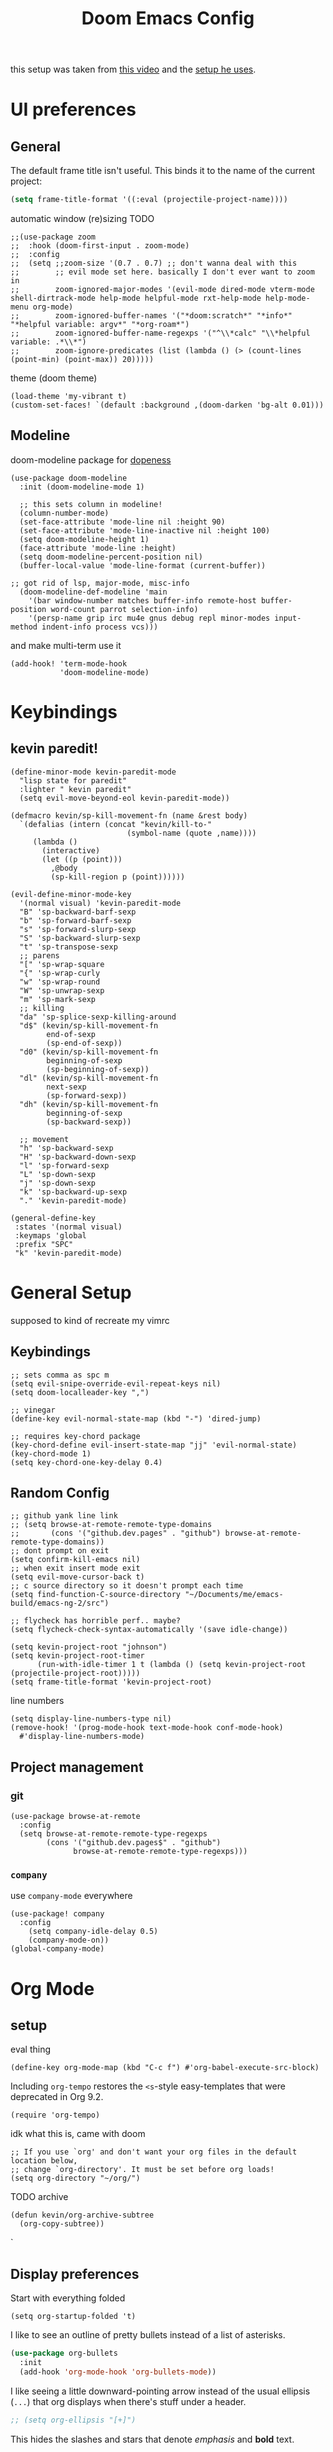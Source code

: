 #+TITLE: Doom Emacs Config

this setup was taken from [[https://www.youtube.com/watch?v=SzA2YODtgK4&ab_channel=thoughtbot][this video]] and the [[https://github.com/hrs/dotfiles/blob/main/emacs/dot-emacs.d/configuration.org][setup he uses]].

* UI preferences
** General
The default frame title isn't useful. This binds it to the name of the current
project:

#+begin_src emacs-lisp
  (setq frame-title-format '((:eval (projectile-project-name))))
#+end_src

automatic window (re)sizing
TODO

#+begin_src elisp
;;(use-package zoom
;;  :hook (doom-first-input . zoom-mode)
;;  :config
;;  (setq ;;zoom-size '(0.7 . 0.7) ;; don't wanna deal with this
;;        ;; evil mode set here. basically I don't ever want to zoom in
;;        zoom-ignored-major-modes '(evil-mode dired-mode vterm-mode shell-dirtrack-mode help-mode helpful-mode rxt-help-mode help-mode-menu org-mode)
;;        zoom-ignored-buffer-names '("*doom:scratch*" "*info*" "*helpful variable: argv*" "*org-roam*")
;;        zoom-ignored-buffer-name-regexps '("^\\*calc" "\\*helpful variable: .*\\*")
;;        zoom-ignore-predicates (list (lambda () (> (count-lines (point-min) (point-max)) 20)))))
#+end_src

theme (doom theme)

#+begin_src elisp
(load-theme 'my-vibrant t)
(custom-set-faces! `(default :background ,(doom-darken 'bg-alt 0.01)))
#+end_src
** Modeline

doom-modeline package for [[https://github.com/seagle0128/doom-modeline][dopeness]]
#+begin_src elisp
(use-package doom-modeline
  :init (doom-modeline-mode 1)

  ;; this sets column in modeline!
  (column-number-mode)
  (set-face-attribute 'mode-line nil :height 90)
  (set-face-attribute 'mode-line-inactive nil :height 100)
  (setq doom-modeline-height 1)
  (face-attribute 'mode-line :height)
  (setq doom-modeline-percent-position nil)
  (buffer-local-value 'mode-line-format (current-buffer))

;; got rid of lsp, major-mode, misc-info
  (doom-modeline-def-modeline 'main
    '(bar window-number matches buffer-info remote-host buffer-position word-count parrot selection-info)
    '(persp-name grip irc mu4e gnus debug repl minor-modes input-method indent-info process vcs)))
#+end_src


and make multi-term use it

#+begin_src elisp
(add-hook! 'term-mode-hook
           'doom-modeline-mode)
#+end_src
* Keybindings
** kevin paredit!

#+begin_src elisp
(define-minor-mode kevin-paredit-mode
  "lisp state for paredit"
  :lighter " kevin paredit"
  (setq evil-move-beyond-eol kevin-paredit-mode))

(defmacro kevin/sp-kill-movement-fn (name &rest body)
  `(defalias (intern (concat "kevin/kill-to-"
                          (symbol-name (quote ,name))))
     (lambda ()
       (interactive)
       (let ((p (point)))
         ,@body
         (sp-kill-region p (point))))))

(evil-define-minor-mode-key
  '(normal visual) 'kevin-paredit-mode
  "B" 'sp-backward-barf-sexp
  "b" 'sp-forward-barf-sexp
  "s" 'sp-forward-slurp-sexp
  "S" 'sp-backward-slurp-sexp
  "t" 'sp-transpose-sexp
  ;; parens
  "[" 'sp-wrap-square
  "{" 'sp-wrap-curly
  "w" 'sp-wrap-round
  "W" 'sp-unwrap-sexp
  "m" 'sp-mark-sexp
  ;; killing
  "da" 'sp-splice-sexp-killing-around
  "d$" (kevin/sp-kill-movement-fn
        end-of-sexp
        (sp-end-of-sexp))
  "d0" (kevin/sp-kill-movement-fn
        beginning-of-sexp
        (sp-beginning-of-sexp))
  "dl" (kevin/sp-kill-movement-fn
        next-sexp
        (sp-forward-sexp))
  "dh" (kevin/sp-kill-movement-fn
        beginning-of-sexp
        (sp-backward-sexp))

  ;; movement
  "h" 'sp-backward-sexp
  "H" 'sp-backward-down-sexp
  "l" 'sp-forward-sexp
  "L" 'sp-down-sexp
  "j" 'sp-down-sexp
  "k" 'sp-backward-up-sexp
  "." 'kevin-paredit-mode)

(general-define-key
 :states '(normal visual)
 :keymaps 'global
 :prefix "SPC"
 "k" 'kevin-paredit-mode)
#+end_src

#+RESULTS:

* General Setup
supposed to kind of recreate my vimrc
** Keybindings
#+begin_src elisp
;; sets comma as spc m
(setq evil-snipe-override-evil-repeat-keys nil)
(setq doom-localleader-key ",")

;; vinegar
(define-key evil-normal-state-map (kbd "-") 'dired-jump)

;; requires key-chord package
(key-chord-define evil-insert-state-map "jj" 'evil-normal-state)
(key-chord-mode 1)
(setq key-chord-one-key-delay 0.4)
#+end_src
** Random Config
#+begin_src elisp
;; github yank line link
;; (setq browse-at-remote-remote-type-domains
;;       (cons '("github.dev.pages" . "github") browse-at-remote-remote-type-domains))
;; dont prompt on exit
(setq confirm-kill-emacs nil)
;; when exit insert mode exit
(setq evil-move-cursor-back t)
;; c source directory so it doesn't prompt each time
(setq find-function-C-source-directory "~/Documents/me/emacs-build/emacs-ng-2/src")

;; flycheck has horrible perf.. maybe?
(setq flycheck-check-syntax-automatically '(save idle-change))

(setq kevin-project-root "johnson")
(setq kevin-project-root-timer
      (run-with-idle-timer 1 t (lambda () (setq kevin-project-root (projectile-project-root)))))
(setq frame-title-format 'kevin-project-root)
#+end_src

#+RESULTS:
| :eval | (projectile-project-root) |

line numbers

#+begin_src elisp
(setq display-line-numbers-type nil)
(remove-hook! '(prog-mode-hook text-mode-hook conf-mode-hook)
  #'display-line-numbers-mode)
#+end_src
** Project management
*** git
#+begin_src elisp
(use-package browse-at-remote
  :config
  (setq browse-at-remote-remote-type-regexps
        (cons '("github.dev.pages$" . "github")
              browse-at-remote-remote-type-regexps)))
#+end_src

*** =company=
use =company-mode= everywhere

#+begin_src elisp
(use-package! company
  :config
    (setq company-idle-delay 0.5)
    (company-mode-on))
(global-company-mode)
#+end_src
* Org Mode
** setup

eval thing

#+begin_src elisp
(define-key org-mode-map (kbd "C-c f") #'org-babel-execute-src-block)
#+end_src

Including =org-tempo= restores the =<s=-style easy-templates that were
deprecated in Org 9.2.

#+begin_src elisp
(require 'org-tempo)
#+end_src

idk what this is, came with doom

#+begin_src elisp
;; If you use `org' and don't want your org files in the default location below,
;; change `org-directory'. It must be set before org loads!
(setq org-directory "~/org/")
#+end_src

TODO archive

#+begin_src elisp
(defun kevin/org-archive-subtree
  (org-copy-subtree))
#+end_src`
** Display preferences

Start with everything folded

#+begin_src elisp
(setq org-startup-folded 't)
#+end_src

#+RESULTS:

I like to see an outline of pretty bullets instead of a list of asterisks.

#+begin_src emacs-lisp
(use-package org-bullets
  :init
  (add-hook 'org-mode-hook 'org-bullets-mode))
#+end_src

I like seeing a little downward-pointing arrow instead of the usual ellipsis
(=...=) that org displays when there's stuff under a header.

#+begin_src emacs-lisp
  ;; (setq org-ellipsis "[+]")
#+end_src

This hides the slashes and stars that denote /emphasis/ and *bold* text.

#+begin_src emacs-lisp
  (setq org-hide-emphasis-markers t)
#+end_src

Use syntax highlighting in source blocks while editing.

#+begin_src emacs-lisp
  (setq org-src-fontify-natively t)
#+end_src

Make TAB act as if it were issued in a buffer of the language's major mode.

#+begin_src emacs-lisp
  (setq org-src-tab-acts-natively t)
#+end_src

** org-roam
#+begin_src elisp
(setq org-roam-v2-ack t)
(use-package org-roam
  :hook
  ;; this builds the cache
  (after-init . org-roam-mode)
  (after-init . org-roam-db-autosync-mode)
  :custom
  (org-roam-directory "~/Documents/notes/org-roam")
  :bind (:map org-roam-mode-map ;; this isn't a thing now
         (("C-c n l" . org-roam)
          ("C-c n g" . org-roam-graph))
         :map org-mode-map
         (("C-c n i" . org-roam-insert)
          ("C-c n I" . org-roam-insert-immediate)
          ("C-c n c" . org-id-get-create)
          ("C-c n f" . org-roam-node-find)))
  :config
  (setq org-roam-dailies-directory "daily/")
  )
#+end_src

* Language-Specific
** Lisp

goto for elisp

#+begin_src elisp
(map! :mode emacs-lisp-mode
      :localleader
      "gg" #'elisp-slime-nav-find-elisp-thing-at-point
      "gb" #'pop-tag-mark)
#+end_src
** Clojure

nice keybindings

#+begin_src elisp
(map! :mode clojure-mode
      :localleader
      "e." (lambda (&optional output-to-current-buffer)
             (interactive "P")
             (save-excursion
               (goto-char (- (cadr (cider-list-at-point 'bounds)) 1))
               (cider-eval-last-sexp output-to-current-buffer)))
      "ef" #'cider-eval-defun-at-point
      "e;" (lambda (&rest output-to-current-buffer)
             (interactive "P")
             (save-excursion
               (goto-char (- (cadr (cider-list-at-point 'bounds)) 0))
               (cider-pprint-form-to-comment 'cider-last-sexp nil)))
      "et" (lambda (&optional output-to-current-buffer)
             (interactive "P")
             (cider-interactive-eval (concat "(clojure.test/test-vars [\n"
                                             (cider-defun-at-point)
                                             "])")
                                     nil
                                     (cider-defun-at-point 'bounds)
                                     (cider--nrepl-pr-request-map)))
      "en" #'cider-eval-ns-form)
#+end_src

#+RESULTS:

package setup

for code alignment, look at [[https://github.com/clojure-emacs/clojure-mode#indentation-of-macro-forms][clojure mode docs]] and at [[https://docs.cider.mx/cider/indent_spec.html][cider docs]]

#+begin_src elisp
(use-package lsp-mode
  :hook ((clojure-mode . lsp)
         (clojurec-mode . lsp)
         (clojurescript-mode . lsp)
         (lsp-mode . lsp-enable-which-key-integration))
  :commands lsp
  :config
  ;; add paths to your local installation of project mgmt tools, like lein

  ;; disable modeline diagnostics
  ;; this takes a long time on a screen rerender. Plus I never use
  (setq lsp-modeline-diagnostics-enable nil)
  ;;(setq lsp-keymap-prefix "C-l")
  (setq gc-cons-threshold (* 100 1024 1024)
        read-prcess-output-max (* 1024 1024))

  ;; from https://www.youtube.com/watch?v=grL3DQyvneI&ab_channel=LondonClojurians
  (setq cider-eldoc-display-for-symbol-at-point nil ;; disable cider eldoc
        cider-repl-display-help-banner nil      ;; disable help banner
        ;; no header see https://emacs-lsp.github.io/lsp-mode/tutorials/how-to-turn-off/
        lsp-headerline-breadcrumb-enable nil)

  ;; necessary for showing references without relative path
  (setq ivy-xref-use-file-path t)
  (setq xref-file-name-display 'project-relative)

  (dolist (m '(clojure-mode
               clojurec-mode
               clojurescript-mode
               clojurex-mode))
     (add-to-list 'lsp-language-id-configuration `(,m . "clojure"))))
#+end_src



#+begin_src elisp
(add-hook! clojure-mode
  (aggressive-indent-mode)
  (hs-minor-mode)
  ;; cider mode might be slow eval still works so gonna try disabling
  (cider-mode)

  (setq clojure-toplevel-inside-comment-form t)

  ;; code alignment

  (setq clojure-align-forms-automatically t)

  (define-clojure-indent
    (into 1)
    (do-template :form)
    (comment 1)
    (macrolet '(1 ((:defn)) nil))))
#+end_src

makes so aggressive indent won't go until you exit insert mode

#+begin_src elisp
(define-advice aggressive-indent--indent-if-changed (:around (orig-fun buffer) aggressive-indent-advice)
  (when (not (with-current-buffer buffer
               (evil-insert-state-p)))
    (funcall orig-fun buffer)))
#+end_src

cider configs

#+begin_src elisp
;;(setq cider-comment-prefix "\n;; => ")
(use-package cider
  :config
  (setq cider-comment-prefix "\n;; => "
        cider-repl-buffer-size-limit 100)

  ;; this is to fix the cider jack in to by my own thing because they changed some
  ;; version and got rid of =cider-clojure-cli-parameters=
  (setq cider-inject-dependencies-at-jack-in nil)
  (setq cider-jack-in-dependencies nil)
  (setq cider-jack-in-auto-inject-clojure nil)
(defvar kev-clojure-cli-param-hist '("-M:test:dev:local-dev" "-M:cljs")
  "cider jack in params")
(define-advice cider-jack-in-params (:around (orig-fun project-type) jack-in-param-advice)
  (pcase project-type
    ('clojure-cli (ivy-read "clojure cli params: "
                               kev-clojure-cli-param-hist
                               :history 'kev-clojure-cli-param-hist))
    (_ (funcall orig-fun project-type)))))
#+end_src

#+RESULTS:
: cider-jack-in-params@jack-in-param-advice

** cue
#+begin_src emacs-lisp
(defconst cue-keywords
  '("package" "import" "for" "in" "if" "let"))

(defconst cue-constants '("null" "true" "false"))

(defconst cue-types
  '("int" "float" "string" "bool" "bytes"))

(defvar cue--font-lock-keywords
  `(("//.*" . font-lock-comment-face)
    (,(regexp-opt cue-constants 'symbols) . font-lock-constant-face)
    (,(regexp-opt cue-keywords 'symbols) . font-lock-keyword-face)
    (,(regexp-opt cue-types 'symbols) . font-lock-type-face)))

;;;###autoload
(define-derived-mode cue-mode prog-mode "CUE"
  "Major mode for the CUE language."

  ;; Comments
  (setq-local comment-start "// ")
  (setq-local comment-end "")
  (setq-local comment-start-skip "//[[:space:]]*")

  (setq indent-tabs-mode t)

  (setq-local font-lock-defaults '(cue--font-lock-keywords)))

;;;###autoload
(add-to-list 'auto-mode-alist '("\\.cue\\'" . cue-mode))
#+end_src

* TODO
- [ ] archive todo
  - would also like a popup to ask where to put it?
  - this could have much overlapping functionality with add-to-list
    which allows you insert an org-roam link and add that link to a
    list somewhere and then you put whatever at that link
- [ ] keybindings
  - eval-test-around-point
  - eval-previously-evaled-test
- [ ] modify autoindent to be smarter! maybe use clj-kondo?
- [ ] auto right align for maps and lets (like how aggressive indent works)
- [ ] popup for cider errors instead of other window
- [ ] multiterm keybindings and alias it to just "term"
- [ ] move buffer 1,2,3,4,5,6...
- [ ] make symbols that cider doesn't recognise be a different color. e.g. async-clj/go-ctch
- [ ] clojure errors go to popwin
- [ ] investigate difference between clojure-layer and clojure-mode to bring back useful keybindings
  - might need to change clojure major mode's leader?
- [ ] format buffer with smartparens (bc it does that somehow)
  - of integrate cljfmt, or something. ask imre if there's a standard config
- [ ] advice for dired, select file, do delete all dired buffers so back buffer works
- [X] paredit
- [X] fix eval to comment
- [X] doom modeline
- [X] eval sexp around point
